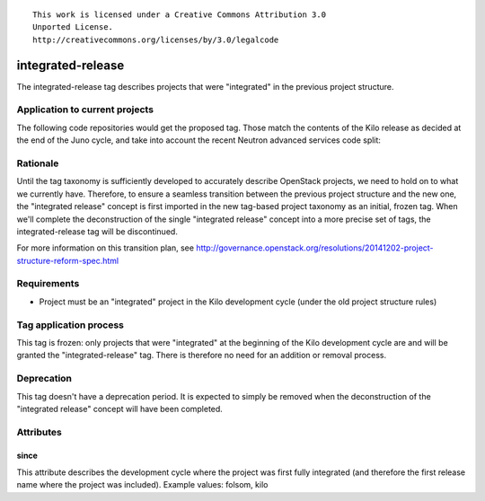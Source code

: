 ::

  This work is licensed under a Creative Commons Attribution 3.0
  Unported License.
  http://creativecommons.org/licenses/by/3.0/legalcode

.. _tag-integrated-release:

==================
integrated-release
==================

The integrated-release tag describes projects that were "integrated"
in the previous project structure.


Application to current projects
===============================

The following code repositories would get the proposed tag. Those match the
contents of the Kilo release as decided at the end of the Juno cycle, and
take into account the recent Neutron advanced services code split:

.. tagged-projects:: integrated-release


Rationale
=========

Until the tag taxonomy is sufficiently developed to accurately describe
OpenStack projects, we need to hold on to what we currently have. Therefore,
to ensure a seamless transition between the previous project structure and
the new one, the "integrated release" concept is first imported in the
new tag-based project taxonomy as an initial, frozen tag. When we'll complete
the deconstruction of the single "integrated release" concept into a more
precise set of tags, the integrated-release tag will be discontinued.

For more information on this transition plan, see http://governance.openstack.org/resolutions/20141202-project-structure-reform-spec.html


Requirements
============

* Project must be an "integrated" project in the Kilo development cycle
  (under the old project structure rules)


Tag application process
=======================

This tag is frozen: only projects that were "integrated" at the beginning of
the Kilo development cycle are and will be granted the "integrated-release"
tag. There is therefore no need for an addition or removal process.


Deprecation
===========

This tag doesn't have a deprecation period. It is expected to simply be
removed when the deconstruction of the "integrated release" concept will
have been completed.


Attributes
==========

since
-----

This attribute describes the development cycle where the project was first
fully integrated (and therefore the first release name where the project was
included). Example values: folsom, kilo

